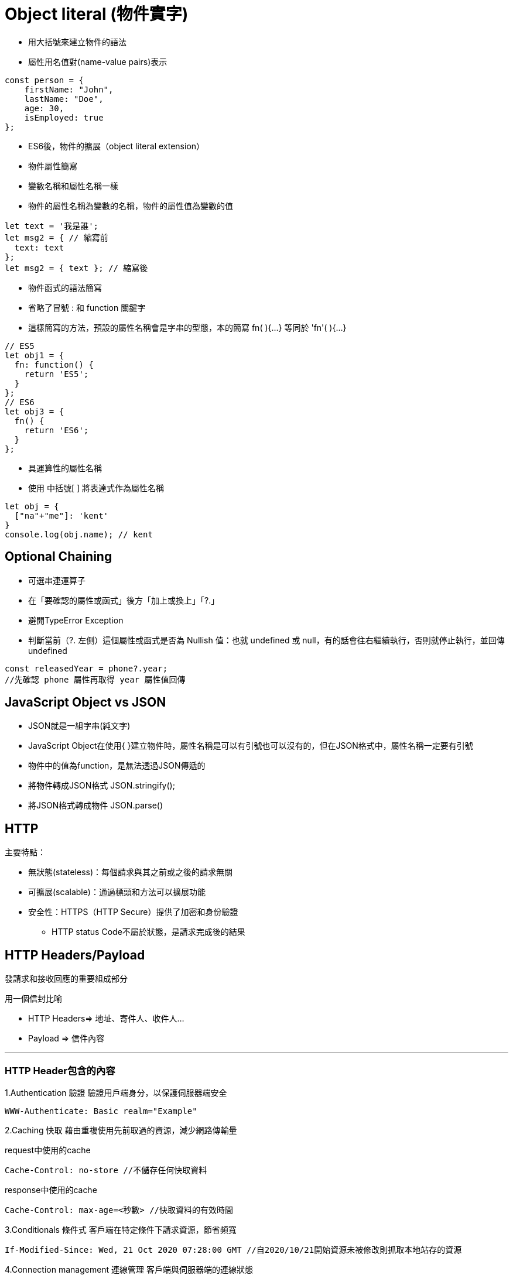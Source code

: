 :source-highlighter: highlight.js
:highlightjs-theme: atom-one-dark-reasonable
[,javascript]

= Object literal (物件實字)

* 用大括號來建立物件的語法
* 屬性用名值對(name-value pairs)表示

[source, javascript]

----
const person = {
    firstName: "John",
    lastName: "Doe",
    age: 30,
    isEmployed: true
};

----

* ES6後，物件的擴展（object literal extension）
* 物件屬性簡寫
* 變數名稱和屬性名稱一樣
* 物件的屬性名稱為變數的名稱，物件的屬性值為變數的值

[source, javascript]
----
let text = '我是誰';
let msg2 = { // 縮寫前
  text: text
};
let msg2 = { text }; // 縮寫後 
----
* 物件函式的語法簡寫
* 省略了冒號 : 和 function 關鍵字
* 這樣簡寫的方法，預設的屬性名稱會是字串的型態，本的簡寫 fn( ){...} 等同於 'fn'( ){...} 

[source, javascript]
----
// ES5
let obj1 = {
  fn: function() {
    return 'ES5';
  }
};
// ES6
let obj3 = {
  fn() {
    return 'ES6';
  }
};
----
* 具運算性的屬性名稱
* 使用 中括號[ ] 將表達式作為屬性名稱

[source, javascript]
----
let obj = {
  ["na"+"me"]: 'kent'
}
console.log(obj.name); // kent
----

== Optional Chaining

* 可選串連運算子
* 在「要確認的屬性或函式」後方「加上或換上」「?.」
* 避開TypeError Exception
* 判斷當前（?. 左側）這個屬性或函式是否為 Nullish 值：也就 undefined 或 null，有的話會往右繼續執行，否則就停止執行，並回傳undefined

[source, javascript]

----
const releasedYear = phone?.year;
//先確認 phone 屬性再取得 year 屬性值回傳
----

== JavaScript Object vs JSON

* JSON就是一組字串(純文字)
* JavaScript Object在使用{ }建立物件時，屬性名稱是可以有引號也可以沒有的，但在JSON格式中，屬性名稱一定要有引號
* 物件中的值為function，是無法透過JSON傳遞的

* 將物件轉成JSON格式 JSON.stringify();
* 將JSON格式轉成物件 JSON.parse()

== HTTP
.主要特點：
* 無狀態(stateless)：每個請求與其之前或之後的請求無關
* 可擴展(scalable)：通過標頭和方法可以擴展功能
* 安全性：HTTPS（HTTP Secure）提供了加密和身份驗證

** HTTP status Code不屬於狀態，是請求完成後的結果

== HTTP Headers/Payload

發請求和接收回應的重要組成部分

用一個信封比喻

* HTTP Headers=> 地址、寄件人、收件人...

* Payload => 信件內容

---

=== HTTP Header包含的內容
1.Authentication 驗證
驗證用戶端身分，以保護伺服器端安全

 WWW-Authenticate: Basic realm="Example"

2.Caching 快取
藉由重複使用先前取過的資源，減少網路傳輸量

request中使用的cache

 Cache-Control: no-store //不儲存任何快取資料

response中使用的cache

 Cache-Control: max-age=<秒數> //快取資料的有效時間
  
 
3.Conditionals 條件式
客戶端在特定條件下請求資源，節省頻寬
 
 If-Modified-Since: Wed, 21 Oct 2020 07:28:00 GMT //自2020/10/21開始資源未被修改則抓取本地站存的資源
 
4.Connection management 連線管理
客戶端與伺服器端的連線狀態
 
 Connection: keep-alive //與伺服器保持連線

5.Content negotiation
資源的表示方式

 Accept-Language: en-US //英文

6.Cookies
紀錄用戶訊息
  
  Cookie: VISITOR_INFO1_LIVE=-obHrhCAQzA; VISITOR_PRIVACY_METADATA=CgJUVxIEGgAgLQ%3D%3D; YSC=Wf57uX-mbBc

7.CORS

  HTTPS的安全機制，可以跨到不同網站取資源
 
=== HTTP Headers：

客戶端和服務器之間互動所附加的的訊息(如瀏覽器類型、 傳遞的資料類型etc..)


自定義的header訊息用『x-』開頭，大多數已經廢除。

* 例子: 

 x-content-type-options:　nosniff //響應式網頁相關 
 


=== HTTP Headr分類：

==== 1.Request Headers

客戶端發出請求時夾帶的訊息，如要訪問的伺服器名稱、可接受的編碼格式等


常見的Request headers訊息：

  * Host: 訪問的伺服器主機名稱
  
  Host: www.w3schools.com
 
  * User-Agent：客戶端應用程序的資訊
    
   User-Agent：PostmanRuntime/7.40.0

  * Accept-Encoding： 客戶端編碼格式

  　Accept-Encoding: gzip, deflate, br

  *  Request methods:HTTP 請求方式

  　Request methods:HTTP: GET /index.html


==== 2.Response Headers

伺服器回應的訊息。
  
常見的Response headers訊息：
  
  * Server: 伺服器端的server類型
  
   Server :ECS (hhp/9ABD)
  
  * Date: 回傳日期

   Date: Wed, 31 Jul 2024 02:12:13 GMT

  * Status Code: 回傳執行結果
   
   Status Code:200 OK



==== 3.Representation header

表示回傳內容的格式，放在response Header裡面

* Content-Type: 回傳資源的格式
 
 Content-Type: text/html

* Content-Encoding: 編碼

 Content-Encoding: gzip

* Content-Language： 語言

 Content-Language： en



==== Payload：

request和respon包含的數據內容。

Request Payload (Request body) : 客戶端傳送Request請求所攜帶的資源參數。

Response Payload (Response  body) : 伺服器端回傳Response所攜帶的資源參數。

==== Payload vs. form

[width=85%, cols="2,4,3"]
[options="header"]
[%autowidth]
|===
| |Payload |form
|資料格式 |支援多種格式 如: json、xml、URL編碼格式... |URL編碼格式、
多部分編碼格式
|Context-type 
| application/json .1+| application/x-www-form-urlencoded
|資料格式|{
  "name": "John Doe",
  "age": 30
}| name=John+Doe&age=30
|===

  參考資料：https://blog.csdn.net/qq_43842093/article/details/125883101

== Request Method

.GET
* 查詢
* 會回傳結果，帶參數的查詢會加在URL上面

帶參數GET方法URL

 https://book.tpml.edu.tw/search?searchInput=javascript&searchField=FullText


.HEAD
* 查詢對象的header
* 不會回傳資料

.POST
* 增、改
* 較常用在新增資料
* 修改的項目會包在body裡面

.PUT
* 增、改	
* 常用在修改資料
* 整筆覆蓋
* 若修改對象不存在 => 新增一筆新的
* 修改的項目會包在body裡面

.PATCH
* 更新資料
* 只修改異動的部分部分

.DELETE
* 刪除資料

.CONNECT
* 建立連線
EX.代理伺服器連線

.OPTIONS
* 查詢對方可用支援那些HTTP 方法

.TRACE		
* 偵測HTTP請求其間是否有變化，中間路由若有錯誤可用此方法
* HTML表單內不適用

==== hTTP method 比較
[width=75%, cols="1,1,1,1,2,6"]
[options="header"]
|===
|Verb |SAFE |IDEMPOTENT|Cacheable|動作|語意
|GET	|O	|O	|O	|讀取	|請求所需要的資源。
|HEAD	|O	|O	|O	|讀取	|與GET相同，但只傳Header不傳資料。
|POST	|X	|X	|O	|新增	|在請求中攜帶負載(payload)，並執行新增/修改。
|PUT	|X	|O	|X	|完整更新	|請求更新一筆資源的所有內容，必須是存在的資源，資源傳遞必須完整，否則為空。
|PATCH	|X	|X	|X	|部分更新	|請求更新一筆資源的部分內容，必須是存在的資源。
|DELETE	|X	|O	|x	|刪除	|請求移除資源。
|CONNECT	|X	|X	|x	|建立通訊	|向server端建立連線
|OPTIONS	|O	|O	|x	|查詢通訊方式	|告訴server允許的通訊方式
|TRACE	|O	|O	|x	|偵測	|偵測HTTP通訊請求方式。

|===
  參考資料：
  https://hackmd.io/@monkenWu/Sk9Q5VoV4/https%3A%2F%2Fhackmd.io%2F%40gen6UjQISdy0QDN62cYPYQ%2FH1yxwXyNN?type=book


==== HTTP Statue Code

回傳HTTP請求是否已成功

1.資訊性回覆( 100– 199)

2.成功回覆( 200– 299)

3.重定向訊息( 300– 399)

4.客戶端錯誤回應( 400– 499)

5.伺服器錯誤回應( 500– 599)
					
==== 200 OK
請求成功。 

==== 304 Not Modified
用戶重新導向頁面時不需重新發request

==== 401 Unauthorized
伺服器無法驗證用戶端身分的時候回傳，並夾帶 "WWW-Authenticate"的，告訴用戶端必須提供身分驗證的訊息。

==== 404 Not Found
伺服器找不到所請求的資源。在瀏覽器中，這表示該 URL 無法識別。

==== 405 Method Not Allowed
伺服器已知請求方法，但目標資源不支援。例如不允許呼叫DELETE刪除資源。

==== 503 Service Unavailable
伺服器尚未準備好處理請求。

常見原因是伺服器因維護而停機或過載。

==== 504 Gateway Timeout
當伺服器，無法及時得到回應時，會出現此錯誤回應。



=== 什麼是跨域資源共享(Cross-Origin Resource Sharing) ?



Server 可以去和瀏覽器說, 允許除了自身以外, 及自身允許的來源網站所發送過來的 Request, 可以被正常的回傳 response。

瀏覽器的同源政策(Same-Origin-Policy), 是一種瀏覽器的安全機制, 用來防止網站被其他來入不明的網站所存取。

同源必須符合三項條件:

. 同通訊埠(port)

. 同通訊協定(protocol)

. 同網域(domain)

那假如現在後端設定的 Response Headers 中 Access-Control-Allow-Origin 為: https://api.example.com

[cols="2,1,2", options="header"]
|===
|URL |是否同源 |原因
|http://api.example.com/
|N
|不同 protocol

|https://app.example.com/
|N
|不同 domain

|http://api.example.com:5000/
|N
|不同 port

|http://api.example.com/login
|Y
|
|===

==== CORS 的兩大流程: 

==== 一、簡單請求 (Simple Requests)

成為 Simple Request 必須具備什麼條件 ?

使用以下任一 HTTP Method：

[cols="1,2", options="header"]
|===
|Method |說明
|GET
|獲取資料

|POST
|提交資料

|HEAD
|只返回 HTTP Headers

|===

----
HTTP/1.1 200 OK
Date: Tue, 30 Jul 2024 12:34:56 GMT
Content-Type: text/html
Content-Length: 1234
Last-Modified: Tue, 30 Jul 2024 10:00:00 GMT
----

&

Content-Type 的值為以下任一：

ex: Content-Type 為 Http Headers 其中一個屬性, 用來描述請求和回應中的 Media Type

[cols="1,3", options="header"]
|===
|Content-Type |備註

|application/x-www-form-urlencoded
|預設表單提交

|multipart/form-data
|在表單內上傳檔案、圖片、影片

|text/plain
|純文本
|===


符合以上即為一個 Simple Request;

接下來打開 F12 來看看瀏覽器發送給 Server 的內容有哪些：

===== Request Headers
----
GET / HTTP/1.1
Host: api.example.com
Connection: keep-alive
Accept: text/html,application/xhtml+xml,application/xml;q=0.9,image/webp,/;q=0.8
User-Agent: Mozilla/5.0 (Windows NT 10.0; Win64; x64) AppleWebKit/537.36 (KHTML, like Gecko) Chrome/103.0.0.0 Safari/537.36
Accept-Encoding: gzip, deflate, br
Accept-Language: zh-TW,en;q=0.9
Origin: http://example.com/   // 比較值得注意的 Origin(來源目標網站)
----

===== Response Headers
----
HTTP/1.1 200 OK
Content-Type: text/html; charset=UTF-8
Content-Length: 1234
Access-Control-Allow-Origin: *  // 後端設為所有網站都可存取
----
==== 二、預檢請求(Preflighted requests)

如沒有滿足剛剛介紹的條件, 即為預檢請求，我就直接稱作 非簡單請求。
像是常使用的HTTP Method PUT、DELETE、或在 HTTP Header 設定的 Content-Type: application/json , 這些都是非簡單請求。

===== 運作方式

image::pr.png[Alt Text]

與簡單請求不同的地方是, 瀏覽器會先送一次 HTTP Request, 確定請求是否安全, 因為請求可是會對資料產生變動的所以瀏覽器就發送一個 OPTIONS Method 去問後端是否允許這次的跨域請求(ex: 同源政策不擋請求只擋回應 !), 允許的話才會真正對 Server 發送真實的數據請求。

但預檢請求也不是每次都會觸發，可以設定 Access-Control-Max-Age 預檢請求回應快取的秒數，也就是說在這秒數內可以向 Simple Request 一樣, 直接發送請求。

== 什麼是跨站請求偽造(Cross Site Reuqest Forgery)？
在使用者已經驗證身份的網站中, 執行惡意的偽造操作。

Step1: 使用者成功登入 A 銀行網站的帳戶，並且代表使用者身份的 cookie 在 local 保存下來，所以下次再來訪問 A 銀行網站時，就不用重新登入。

Step2: 因為使用者沒有登出 A 銀行網站的帳戶，在瀏覽 B 惡意網站時，B 網站有個被設為透明的圖片，因為是透明的，所以使用者在畫面上看不到，然而該圖片包含一段惡意程式碼，連結如下。

----

<img
  src="http://a-bank.com/transfer.do?acct=BadGuy&amount=100000 HTTP/1.1"
  width="0"
  height="0"
/>

----

Step3: 雖然使用者看不到此圖片， 但是，瀏覽器仍會向 http://a-bank.com/ 提交請求，同時此請求是帶有使用者的 cookie，所以 A 銀行可以辨識使用者身份，這個惡意攻擊會執行成功。



參考資料:

https://developer.mozilla.org/zh-TW/docs/Web/HTTP/CORS